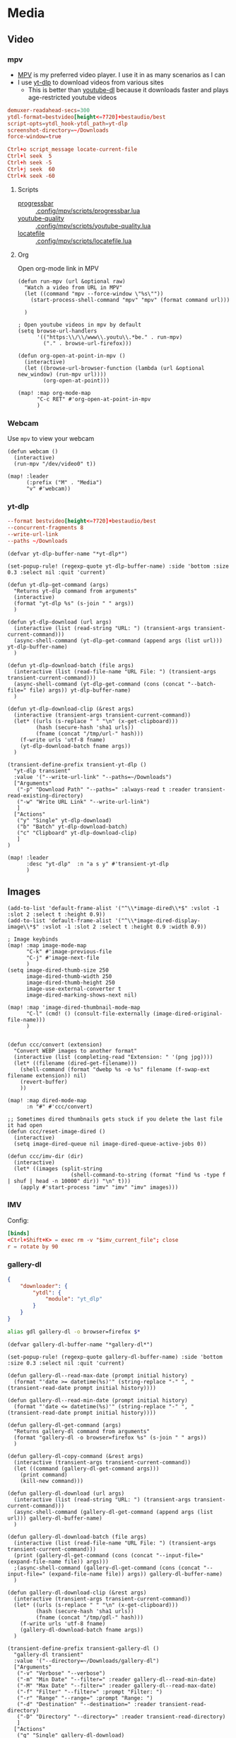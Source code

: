 * Media
** Video
*** mpv

- [[https://wiki.archlinux.org/index.php/Mpv][MPV]] is my preferred video player. I use it in as many scenarios as I can
- I use [[https://github.com/yt-dlp/yt-dlp][yt-dlp]] to download videos from various sites
  + This is better than [[https://github.com/ytdl-org/youtube-dl][youtube-dl]] because it downloads faster and plays age-restricted youtube videos

#+begin_src conf :tangle .config/mpv/mpv.conf
demuxer-readahead-secs=300
ytdl-format=bestvideo[height<=?720]+bestaudio/best
script-opts=ytdl_hook-ytdl_path=yt-dlp
screenshot-directory=~/Downloads
force-window=true
#+end_src

#+begin_src conf :tangle .config/mpv/input.conf
Ctrl+o script_message locate-current-file
Ctrl+l seek  5
Ctrl+h seek -5
Ctrl+j seek  60
Ctrl+k seek -60
#+end_src

**** Scripts

- [[https://github.com/torque/mpv-progressbar][progressbar]] :: [[file:stow/.config/mpv/scripts/progressbar.lua][.config/mpv/scripts/progressbar.lua]]
- [[https://github.com/jgreco/mpv-youtube-quality][youtube-quality]] :: [[file:stow/.config/mpv/scripts/youtube-quality.lua][.config/mpv/scripts/youtube-quality.lua]]
- [[https://github.com/nimatrueway/mpv-locatefile-lua-script][locatefile]] :: [[file:stow/.config/mpv/scripts/locatefile.lua][.config/mpv/scripts/locatefile.lua]]
**** Org
Open org-mode link in MPV

#+begin_src elisp :noweb-ref configs
(defun run-mpv (url &optional raw)
  "Watch a video from URL in MPV"
  (let ((command "mpv --force-window \"%s\""))
    (start-process-shell-command "mpv" "mpv" (format command url)))

  )

; Open youtube videos in mpv by default
(setq browse-url-handlers
      '(("https:\\/\\/www\\.youtu\\.*be." . run-mpv)
        ("." . browse-url-firefox)))

(defun org-open-at-point-in-mpv ()
  (interactive)
  (let ((browse-url-browser-function (lambda (url &optional new_window) (run-mpv url))))
        (org-open-at-point)))

(map! :map org-mode-map
      "C-c RET" #'org-open-at-point-in-mpv
      )
#+end_src

*** Webcam

Use ~mpv~ to view your webcam

#+begin_src elisp :noweb-ref configs
(defun webcam ()
  (interactive)
  (run-mpv "/dev/video0" t))

(map! :leader
      (:prefix ("M" . "Media")
      "v" #'webcam))
#+end_src
*** yt-dlp

#+begin_src conf :tangle .config/yt-dlp/config
--format bestvideo[height<=?720]+bestaudio/best
--concurrent-fragments 8
--write-url-link
--paths ~/Downloads
#+end_src

#+begin_src elisp :noweb-ref configs
(defvar yt-dlp-buffer-name "*yt-dlp*")

(set-popup-rule! (regexp-quote yt-dlp-buffer-name) :side 'bottom :size 0.3 :select nil :quit 'current)

(defun yt-dlp-get-command (args)
  "Returns yt-dlp command from arguments"
  (interactive)
  (format "yt-dlp %s" (s-join " " args))
  )

(defun yt-dlp-download (url args)
  (interactive (list (read-string "URL: ") (transient-args transient-current-command)))
  (async-shell-command (yt-dlp-get-command (append args (list url))) yt-dlp-buffer-name)
  )

(defun yt-dlp-download-batch (file args)
  (interactive (list (read-file-name "URL File: ") (transient-args transient-current-command)))
  (async-shell-command (yt-dlp-get-command (cons (concat "--batch-file=" file) args)) yt-dlp-buffer-name)
  )

(defun yt-dlp-download-clip (&rest args)
  (interactive (transient-args transient-current-command))
  (let* ((urls (s-replace " " "\n" (x-get-clipboard)))
         (hash (secure-hash 'sha1 urls))
         (fname (concat "/tmp/url-" hash)))
    (f-write urls 'utf-8 fname)
    (yt-dlp-download-batch fname args))
  )

(transient-define-prefix transient-yt-dlp ()
  "yt-dlp transient"
  :value '("--write-url-link" "--paths=~/Downloads")
  ["Arguments"
   ("-p" "Download Path" "--paths=" :always-read t :reader transient-read-existing-directory)
   ("-w" "Write URL Link" "--write-url-link")
   ]
  ["Actions"
   ("y" "Single" yt-dlp-download)
   ("b" "Batch" yt-dlp-download-batch)
   ("c" "Clipboard" yt-dlp-download-clip)
   ]
)

(map! :leader
      :desc "yt-dlp"  :n "a s y" #'transient-yt-dlp
      )
#+end_src

** Images

#+begin_src elisp
(add-to-list 'default-frame-alist '("^\\*image-dired\\*$" :vslot -1 :slot 2 :select t :height 0.9))
(add-to-list 'default-frame-alist '("^\\*image-dired-display-image\\*$" :vslot -1 :slot 2 :select t :height 0.9 :width 0.9))
#+end_src


#+begin_src elisp :noweb-ref configs :results none
; Image keybinds
(map! :map image-mode-map
      "C-k" #'image-previous-file
      "C-j" #'image-next-file
      )
(setq image-dired-thumb-size 250
      image-dired-thumb-width 250
      image-dired-thumb-height 250
      image-use-external-converter t
      image-dired-marking-shows-next nil)

(map! :map 'image-dired-thumbnail-mode-map
      "C-l" (cmd! () (consult-file-externally (image-dired-original-file-name)))
      )


(defun ccc/convert (extension)
  "Convert WEBP images to another format"
  (interactive (list (completing-read "Extension: " '(png jpg))))
  (let* ((filename (dired-get-filename)))
    (shell-command (format "dwebp %s -o %s" filename (f-swap-ext filename extension)) nil)
    (revert-buffer)
    ))

(map! :map dired-mode-map
      :n "#" #'ccc/convert)

;; Sometimes dired thumbnails gets stuck if you delete the last file it had open
(defun ccc/reset-image-dired ()
  (interactive)
  (setq image-dired-queue nil image-dired-queue-active-jobs 0))

(defun ccc/imv-dir (dir)
  (interactive)
  (let* ((images (split-string
                    (shell-command-to-string (format "find %s -type f | shuf | head -n 10000" dir)) "\n" t)))
    (apply #'start-process "imv" "imv" "imv" images)))
#+end_src

*** IMV

Config:

#+begin_src conf :tangle .config/imv/config
[binds]
<Ctrl+Shift+K> = exec rm -v "$imv_current_file"; close
r = rotate by 90
#+end_src

*** gallery-dl

#+begin_src json  :tangle ~/.config/gallery-dl/config.json
{
    "downloader": {
        "ytdl": {
            "module": "yt_dlp"
        }
    }
}
#+end_src

#+begin_src sh :noweb-ref aliases
alias gdl gallery-dl -o browser=firefox $*
#+end_src

#+begin_src elisp :noweb-ref configs
(defvar gallery-dl-buffer-name "*gallery-dl*")

(set-popup-rule! (regexp-quote gallery-dl-buffer-name) :side 'bottom :size 0.3 :select nil :quit 'current)

(defun gallery-dl--read-max-date (prompt initial history)
  (format "'date >= datetime(%s)'" (string-replace "-" ", " (transient-read-date prompt initial history))))

(defun gallery-dl--read-min-date (prompt initial history)
  (format "'date <= datetime(%s)'" (string-replace "-" ", " (transient-read-date prompt initial history))))

(defun gallery-dl-get-command (args)
  "Returns gallery-dl command from arguments"
  (format "gallery-dl -o browser=firefox %s" (s-join " " args))
  )

(defun gallery-dl-copy-command (&rest args)
  (interactive (transient-args transient-current-command))
  (let ((command (gallery-dl-get-command args)))
    (print command)
    (kill-new command)))

(defun gallery-dl-download (url args)
  (interactive (list (read-string "URL: ") (transient-args transient-current-command)))
  (async-shell-command (gallery-dl-get-command (append args (list url))) gallery-dl-buffer-name)
  )

(defun gallery-dl-download-batch (file args)
  (interactive (list (read-file-name "URL File: ") (transient-args transient-current-command)))
  (print (gallery-dl-get-command (cons (concat "--input-file=" (expand-file-name file)) args)))
  ;(async-shell-command (gallery-dl-get-command (cons (concat "--input-file=" (expand-file-name file)) args)) gallery-dl-buffer-name)
  )

(defun gallery-dl-download-clip (&rest args)
  (interactive (transient-args transient-current-command))
  (let* ((urls (s-replace " " "\n" (x-get-clipboard)))
         (hash (secure-hash 'sha1 urls))
         (fname (concat "/tmp/gdl-" hash)))
    (f-write urls 'utf-8 fname)
    (gallery-dl-download-batch fname args))
  )

(transient-define-prefix transient-gallery-dl ()
  "gallery-dl transient"
  :value '("--directory=~/Downloads/gallery-dl")
  ["Arguments"
   ("-v" "Verbose" "--verbose")
   ("-m" "Min Date" "--filter=" :reader gallery-dl--read-min-date)
   ("-M" "Max Date" "--filter=" :reader gallery-dl--read-max-date)
   ("-f" "Filter" "--filter=" :prompt "Filter: ")
   ("-r" "Range" "--range=" :prompt "Range: ")
   ("-d" "Destination" "--destination=" :reader transient-read-directory)
   ("-D" "Directory" "--directory=" :reader transient-read-directory)
   ]
  ["Actions"
   ("g" "Single" gallery-dl-download)
   ("b" "Batch" gallery-dl-download-batch)
   ("c" "Clipboard" gallery-dl-download-clip)
   ("x" "Copy command" gallery-dl-copy-command)
   ]
)

(map! :leader
      :desc "gallery-dl"  :n "a s g" #'transient-gallery-dl
      )
#+end_src

#+RESULTS:
: transient-gallery-dl

** Audio
*** Pulsemixer
#+begin_src elisp :noweb-ref configs
(add-hook! 'eshell-mode-hook (add-to-list 'eshell-visual-commands "pulsemixer"))

(map! "<XF86AudioMute>" #'pulseaudio-control-toggle-current-sink-mute
      "<XF86AudioRaiseVolume>" #'pulseaudio-control-increase-volume
      "<XF86AudioLowerVolume>" #'pulseaudio-control-decrease-volume)
#+end_src

#+begin_src elisp :noweb-ref packages
(package! pulseaudio-control)
#+end_src
** Speech to Text

I use [[https://github.com/ideasman42/nerd-dictation][nerd-dictation]]
